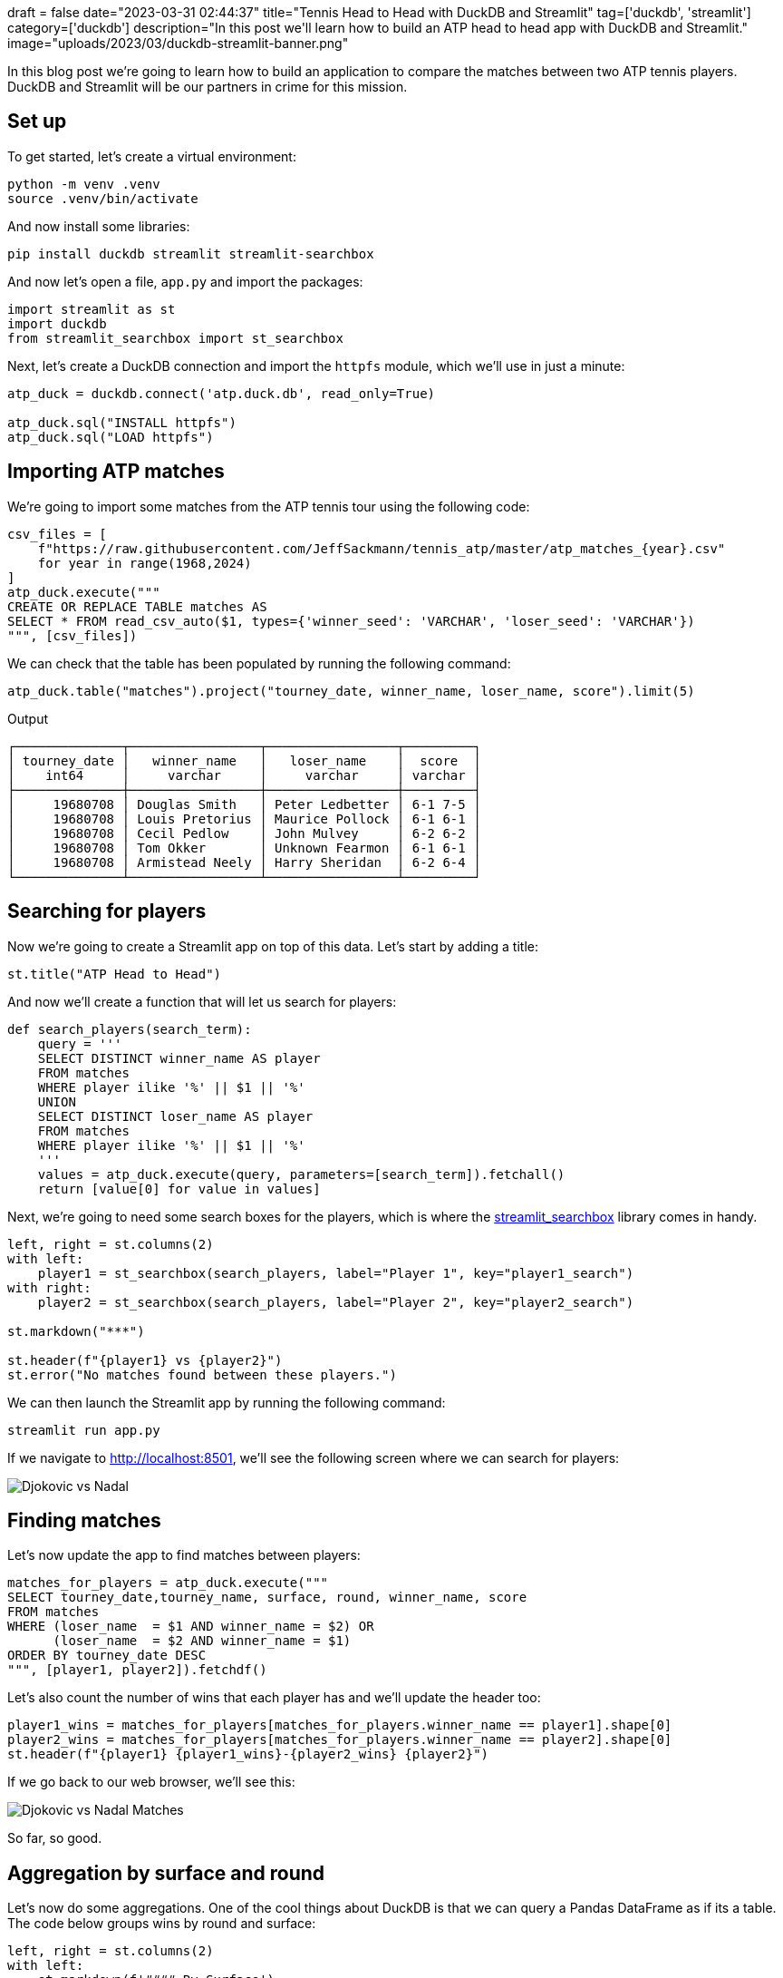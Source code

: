 +++
draft = false
date="2023-03-31 02:44:37"
title="Tennis Head to Head with DuckDB and Streamlit"
tag=['duckdb', 'streamlit']
category=['duckdb']
description="In this post we'll learn how to build an ATP head to head app with DuckDB and Streamlit."
image="uploads/2023/03/duckdb-streamlit-banner.png"
+++

In this blog post we're going to learn how to build an application to compare the matches between two ATP tennis players.
DuckDB and Streamlit will be our partners in crime for this mission.

== Set up

To get started, let's create a virtual environment:

[source, bash]
----
python -m venv .venv
source .venv/bin/activate
----

And now install some libraries:

[source, bash]
----
pip install duckdb streamlit streamlit-searchbox
----

And now let's open a file, `app.py` and import the packages:

[source, python]
----
import streamlit as st
import duckdb
from streamlit_searchbox import st_searchbox
----

Next, let's create a DuckDB connection and import the `httpfs` module, which we'll use in just a minute:

[source, python]
----
atp_duck = duckdb.connect('atp.duck.db', read_only=True)

atp_duck.sql("INSTALL httpfs")
atp_duck.sql("LOAD httpfs")
----

== Importing ATP matches

We're going to import some matches from the ATP tennis tour using the following code:

[source, python]
----
csv_files = [
    f"https://raw.githubusercontent.com/JeffSackmann/tennis_atp/master/atp_matches_{year}.csv"
    for year in range(1968,2024)
]
atp_duck.execute("""
CREATE OR REPLACE TABLE matches AS 
SELECT * FROM read_csv_auto($1, types={'winner_seed': 'VARCHAR', 'loser_seed': 'VARCHAR'})
""", [csv_files])
----

We can check that the table has been populated by running the following command:

[source, python]
----
atp_duck.table("matches").project("tourney_date, winner_name, loser_name, score").limit(5)
----

.Output
[source, python]
----
┌──────────────┬─────────────────┬─────────────────┬─────────┐
│ tourney_date │   winner_name   │   loser_name    │  score  │
│    int64     │     varchar     │     varchar     │ varchar │
├──────────────┼─────────────────┼─────────────────┼─────────┤
│     19680708 │ Douglas Smith   │ Peter Ledbetter │ 6-1 7-5 │
│     19680708 │ Louis Pretorius │ Maurice Pollock │ 6-1 6-1 │
│     19680708 │ Cecil Pedlow    │ John Mulvey     │ 6-2 6-2 │
│     19680708 │ Tom Okker       │ Unknown Fearmon │ 6-1 6-1 │
│     19680708 │ Armistead Neely │ Harry Sheridan  │ 6-2 6-4 │
└──────────────┴─────────────────┴─────────────────┴─────────┘
----

== Searching for players

Now we're going to create a Streamlit app on top of this data.
Let's start by adding a title:

[source, python]
----
st.title("ATP Head to Head")
----

And now we'll create a function that will let us search for players:

[source, python]
----
def search_players(search_term):
    query = '''
    SELECT DISTINCT winner_name AS player
    FROM matches
    WHERE player ilike '%' || $1 || '%'
    UNION
    SELECT DISTINCT loser_name AS player
    FROM matches
    WHERE player ilike '%' || $1 || '%'
    '''
    values = atp_duck.execute(query, parameters=[search_term]).fetchall()
    return [value[0] for value in values]
----

Next, we're going to need some search boxes for the players, which is where the https://github.com/m-wrzr/streamlit-searchbox[streamlit_searchbox^] library comes in handy.

[source, python]
----
left, right = st.columns(2)
with left:
    player1 = st_searchbox(search_players, label="Player 1", key="player1_search")
with right:
    player2 = st_searchbox(search_players, label="Player 2", key="player2_search")

st.markdown("***")

st.header(f"{player1} vs {player2}")
st.error("No matches found between these players.")
----

We can then launch the Streamlit app by running the following command:

[source, bash]
----
streamlit run app.py
----

If we navigate to http://localhost:8501, we'll see the following screen where we can search for players:

image::{{<siteurl>}}/uploads/2023/03/djok-nadal.png[Djokovic vs Nadal]

== Finding matches

Let's now update the app to find matches between players:

[source, python]
----
matches_for_players = atp_duck.execute("""
SELECT tourney_date,tourney_name, surface, round, winner_name, score
FROM matches
WHERE (loser_name  = $1 AND winner_name = $2) OR
      (loser_name  = $2 AND winner_name = $1)
ORDER BY tourney_date DESC
""", [player1, player2]).fetchdf()
----

Let's also count the number of wins that each player has and we'll update the header too:

[source, python]
----
player1_wins = matches_for_players[matches_for_players.winner_name == player1].shape[0]
player2_wins = matches_for_players[matches_for_players.winner_name == player2].shape[0]
st.header(f"{player1} {player1_wins}-{player2_wins} {player2}")
----

If we go back to our web browser, we'll see this:

image::{{<siteurl>}}/uploads/2023/03/djok-nadal-matches.png[Djokovic vs Nadal Matches]

So far, so good.

== Aggregation by surface and round

Let's now do some aggregations.
One of the cool things about DuckDB is that we can query a Pandas DataFrame as if its a table.
The code below groups wins by round and surface:

[source, python]
----
left, right = st.columns(2)
with left:
    st.markdown(f'#### By Surface')
    by_surface = atp_duck.sql("""
    SELECT winner_name AS player, surface, count(*) AS wins
    FROM matches_for_players
    GROUP BY ALL
    """).fetchdf()
    st.dataframe(by_surface.pivot(index="surface", columns="player" ,values="wins"))
with right:
    st.markdown(f'#### By Round')
    by_surface = atp_duck.sql("""
    SELECT winner_name AS player, round, count(*) AS wins
    FROM matches_for_players
    GROUP BY ALL
    """).fetchdf()
    st.dataframe(by_surface.pivot(index="round", columns="player" ,values="wins"))
----

And if we go back to the web browser:

image::{{<siteurl>}}/uploads/2023/03/djok-nadal-surface-round.png[Djokovic vs Nadal By Round and Surface]

We can now search for other players and see how they've performed against each other.

== Summary

These two tools make it super easy to quickly create data apps.
The full code used in this blog post is on https://gist.github.com/mneedham/e06cc23bccb1da62071efab5ca924ac0[this Gist^].